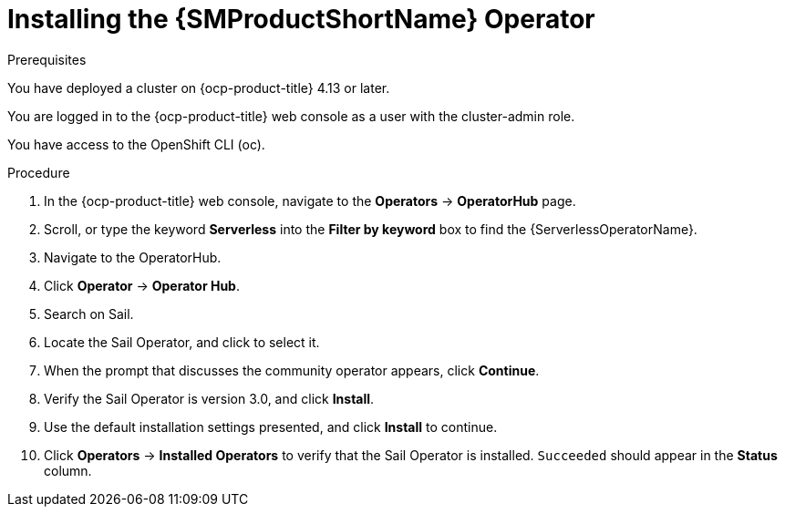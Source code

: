:_mod-docs-content-type: PROCEDURE
[id="ossm-installing-operator"]
= Installing the {SMProductShortName} Operator
:context: ossm-installing-operator

.Prerequisites

You have deployed a cluster on {ocp-product-title} 4.13 or later.

You are logged in to the {ocp-product-title} web console as a user with the cluster-admin role.

You have access to the OpenShift CLI (oc).

.Procedure

. In the {ocp-product-title} web console, navigate to the *Operators* -> *OperatorHub* page.

. Scroll, or type the keyword *Serverless* into the *Filter by keyword* box to find the {ServerlessOperatorName}.

. Navigate to the OperatorHub.

. Click *Operator* -> *Operator Hub*.

. Search on Sail.

. Locate the Sail Operator, and click to select it.

. When the prompt that discusses the community operator appears, click *Continue*.

. Verify the Sail Operator is version 3.0, and click *Install*.

. Use the default installation settings presented, and click *Install* to continue.

. Click *Operators* -> *Installed Operators* to verify that the Sail Operator is installed. `Succeeded` should appear in the *Status* column.